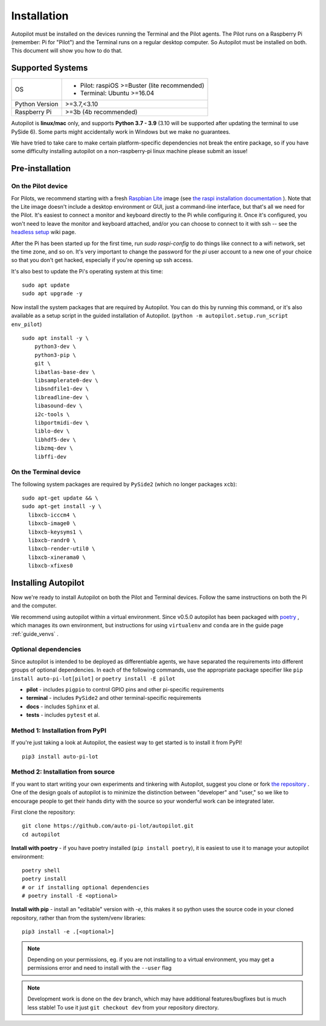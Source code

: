 .. _installation:

Installation
************

Autopilot must be installed on the devices running the Terminal and the Pilot agents. The Pilot runs on a Raspberry Pi (remember: Pi for "Pilot") and the Terminal runs on a regular desktop computer. So Autopilot must be installed on both. This document will show you how to do that.

Supported Systems
===================

+----------------+-----------------------------------------------+
| OS             | * Pilot: raspiOS >=Buster (lite recommended)  |
|                | * Terminal: Ubuntu >=16.04                    |
+----------------+-----------------------------------------------+
| Python Version | >=3.7,<3.10                                   |
+----------------+-----------------------------------------------+
| Raspberry Pi   | >=3b (4b recommended)                         |
+----------------+-----------------------------------------------+

Autopilot is **linux/mac** only, and supports **Python 3.7 - 3.9** (3.10 will be supported after
updating the terminal to use PySide 6).
Some parts might accidentally work in Windows but we make no guarantees.

We have tried to take care to make certain platform-specific dependencies not break the entire package,
so if you have some difficulty installing autopilot on a non-raspberry-pi linux machine please submit an issue!

Pre-installation
=====================

On the Pilot device
-------------------

For Pilots, we recommend starting with a fresh `Raspbian Lite <https://downloads.raspberrypi.org/raspios_lite_armhf_latest.torrent>`_ image
(see `the raspi installation documentation <https://www.raspberrypi.org/documentation/installation/installing-images/README.md>`_ ).
Note that the Lite image doesn't include a desktop environment or GUI, just a command-line interface,
but that's all we need for the Pilot. It's easiest to connect a monitor and keyboard directly to the Pi while configuring it.
Once it's configured, you won't need to leave the monitor and keyboard attached, and/or you can choose to connect to it with ssh --
see the `headless setup <https://wiki.auto-pi-lot.com/index.php/Headless_Setup>`_ wiki page.

After the Pi has been started up for the first time, run `sudo raspi-config` to do things like connect to a wifi network, set the time zone, and so on. It's very important to change the password for the `pi` user account to a new one of your choice so that you don't get hacked, especially if you're opening up ssh access.

It's also best to update the Pi's operating system at this time::

    sudo apt update
    sudo apt upgrade -y

Now install the system packages that are required by Autopilot.
You can do this by running this command, or it's also available as a setup script
in the guided installation of Autopilot. (``python -m autopilot.setup.run_script env_pilot``) ::

    sudo apt install -y \
        python3-dev \
        python3-pip \
        git \
        libatlas-base-dev \
        libsamplerate0-dev \
        libsndfile1-dev \
        libreadline-dev \
        libasound-dev \
        i2c-tools \
        libportmidi-dev \
        liblo-dev \
        libhdf5-dev \
        libzmq-dev \
        libffi-dev


On the Terminal device
----------------------

The following system packages are required by ``PySide2`` (which no longer packages ``xcb``)::

    sudo apt-get update && \
    sudo apt-get install -y \
      libxcb-icccm4 \
      libxcb-image0 \
      libxcb-keysyms1 \
      libxcb-randr0 \
      libxcb-render-util0 \
      libxcb-xinerama0 \
      libxcb-xfixes0

Installing Autopilot
====================
Now we're ready to install Autopilot on both the Pilot and Terminal devices. Follow the same instructions on both the Pi and the computer.

We recommend using autopilot within a virtual environment. Since v0.5.0 autopilot has been packaged
with `poetry <https://python-poetry.org/>`_ , which manages its own environment, but instructions for
using ``virtualenv`` and ``conda`` are in the guide page :ref:`guide_venvs` .

Optional dependencies
----------------------

Since autopilot is intended to be deployed as differentiable agents, we have separated the requirements
into different groups of optional dependencies. In each of the following commands, use the appropriate
package specifier like ``pip install auto-pi-lot[pilot]`` or ``poetry install -E pilot``

* **pilot** - includes ``pigpio`` to control GPIO pins and other pi-specific requirements
* **terminal** - includes ``PySide2`` and other terminal-specific requirements
* **docs** - includes ``Sphinx`` et al.
* **tests** - includes ``pytest`` et al.

Method 1: Installation from PyPI
--------------------------------

If you're just taking a look at Autopilot, the easiest way to get started is to install it from PyPI! ::

    pip3 install auto-pi-lot

Method 2: Installation from source
----------------------------------

If you want to start writing your own experiments and tinkering with Autopilot,
suggest you clone or fork `the repository <https://github.com/auto-pi-lot/autopilot/>`_ .
One of the design goals of autopilot is to minimize the distinction between "developer" and "user,"
so we like to encourage people to get their hands dirty with the source so your wonderful
work can be integrated later.

First clone the repository::

    git clone https://github.com/auto-pi-lot/autopilot.git
    cd autopilot

**Install with poetry** - if you have poetry installed (``pip install poetry``), it is easiest to use it
to manage your autopilot environment::

    poetry shell
    poetry install
    # or if installing optional dependencies
    # poetry install -E <optional>

**Install with pip** - install an "editable" version with `-e`, this makes it so python uses the source code in your
cloned repository, rather than from the system/venv libraries::

    pip3 install -e .[<optional>]

.. note::

    Depending on your permissions, eg. if you are not installing to a virtual environment, you may get a permissions error and need to install with the ``--user`` flag

.. note::

    Development work is done on the ``dev`` branch, which may have additional features/bugfixes but is much less stable!
    To use it just ``git checkout dev`` from your repository directory.
